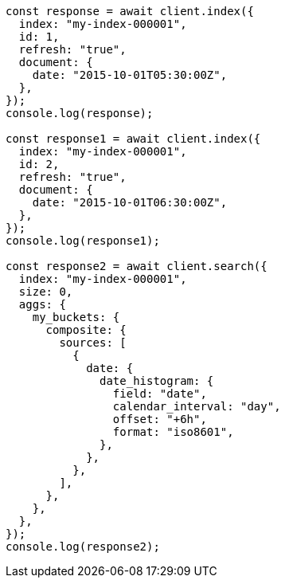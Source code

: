 // This file is autogenerated, DO NOT EDIT
// Use `node scripts/generate-docs-examples.js` to generate the docs examples

[source, js]
----
const response = await client.index({
  index: "my-index-000001",
  id: 1,
  refresh: "true",
  document: {
    date: "2015-10-01T05:30:00Z",
  },
});
console.log(response);

const response1 = await client.index({
  index: "my-index-000001",
  id: 2,
  refresh: "true",
  document: {
    date: "2015-10-01T06:30:00Z",
  },
});
console.log(response1);

const response2 = await client.search({
  index: "my-index-000001",
  size: 0,
  aggs: {
    my_buckets: {
      composite: {
        sources: [
          {
            date: {
              date_histogram: {
                field: "date",
                calendar_interval: "day",
                offset: "+6h",
                format: "iso8601",
              },
            },
          },
        ],
      },
    },
  },
});
console.log(response2);
----
